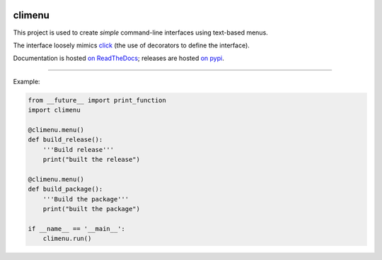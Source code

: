 .. image:: https://travis-ci.org/mtik00/pyclimenu.svg?branch=master
    :target: https://travis-ci.org/mtik00/pyclimenu

.. image:: https://coveralls.io/repos/github/mtik00/pyclimenu/badge.svg?branch=master
    :target: https://coveralls.io/github/mtik00/pyclimenu?branch=master

.. image:: https://img.shields.io/pypi/v/climenu.svg
    :target: https://pypi.python.org/pypi/climenu

climenu
=======
This project is used to create *simple* command-line interfaces using
text-based menus.

The interface loosely mimics `click <http://click.pocoo.org>`_ (the use of
decorators to define the interface).

Documentation is hosted `on ReadTheDocs <http://pyclimenu.rtfd.io/>`_; releases
are hosted `on pypi <https://pypi.python.org/pypi/climenu>`_.

----

Example:

.. code-block:: python

    from __future__ import print_function
    import climenu

    @climenu.menu()
    def build_release():
        '''Build release'''
        print("built the release")

    @climenu.menu()
    def build_package():
        '''Build the package'''
        print("built the package")

    if __name__ == '__main__':
        climenu.run()
